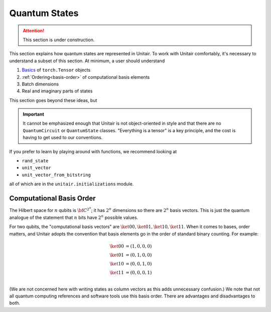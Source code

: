 Quantum States
==============

.. attention::

    This section is under construction.


This section explains how quantum states are
represented in Unitair. To work with Unitair comfortably,
it's necessary to understand a subset of this section.
At minimum, a user should understand

#. `Basics <https://pytorch.org/tutorials/beginner/basics/tensorqs_tutorial.html>`_ of ``torch.Tensor`` objects
#. :ref:`Ordering<basis-order>` of computational basis elements
#. Batch dimensions
#. Real and imaginary parts of states

This section goes beyond these ideas, but

.. important::

    It cannot be emphasized enough that Unitair is not object-oriented
    in style and that there are no ``QuantumCircuit`` or ``QuantumState``
    classes. "Everything is a tensor" is a key principle, and the cost
    is having to get used to our conventions.

If you prefer to learn by playing around with functions,
we recommend looking at

* ``rand_state``
* ``unit_vector``
* ``unit_vector_from_bitstring``

all of which are in the ``unitair.initializations`` module.


.. _basis-order:

Computational Basis Order
-------------------------

The Hilbert space for :math:`n` qubits is :math:`{\bf C}^{2^n}`;
it has :math:`2^n` dimensions so there are :math:`2^n` basis
vectors. This is just the quantum analogue of the statement that
:math:`n` bits have :math:`2^n` possible values.

For two qubits, the "computational basis vectors"
are :math:`\ket{00}, \ket{01}, \ket{10}, \ket{11}`.
When it comes to bases, order matters, and Unitair
adopts the convention that basis elements go
in the order of standard binary counting. For example:

.. math::

    \ket{00} &= \left(1,0,0,0\right)\\
    \ket{01} &= \left(0,1,0,0\right)\\
    \ket{10} &= \left(0,0,1,0\right)\\
    \ket{11} &= \left(0,0,0,1\right)\\

(We are not concerned here with writing states as column vectors
as this adds unnecessary confusion.) We note that not
all quantum computing references and software tools use
this basis order. There are advantages and disadvantages to both.

